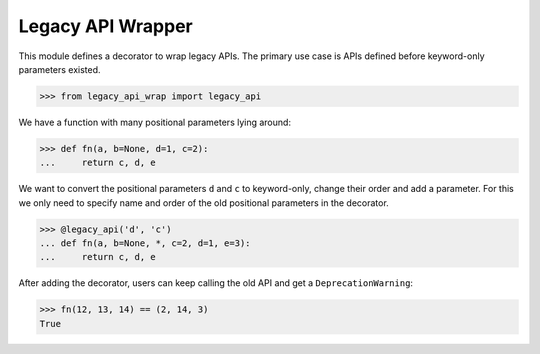 Legacy API Wrapper |b-pypi| |b-codecov|
=======================================

.. |b-pypi| image:: https://img.shields.io/pypi/v/legacy-api-wrap.svg
   :target: https://pypi.org/project/legacy-api-wrap
.. |b-codecov| image:: https://codecov.io/gh/flying-sheep/legacy-api-wrap/branch/master/graph/badge.svg
   :target: https://codecov.io/gh/flying-sheep/legacy-api-wrap

This module defines a decorator to wrap legacy APIs.
The primary use case is APIs defined before keyword-only parameters existed.

>>> from legacy_api_wrap import legacy_api

We have a function with many positional parameters lying around:

>>> def fn(a, b=None, d=1, c=2):
...     return c, d, e

We want to convert the positional parameters ``d`` and ``c`` to keyword-only,
change their order and add a parameter. For this we only need to specify name
and order of the old positional parameters in the decorator.

>>> @legacy_api('d', 'c')
... def fn(a, b=None, *, c=2, d=1, e=3):
...     return c, d, e

After adding the decorator, users can keep calling the old API and get a
``DeprecationWarning``:

>>> fn(12, 13, 14) == (2, 14, 3)
True
